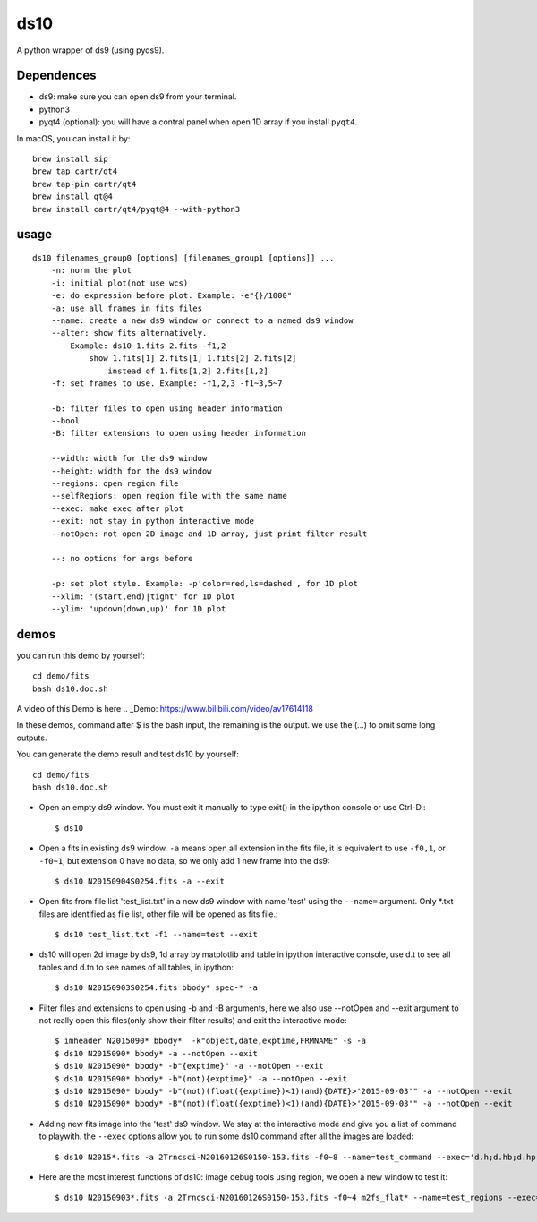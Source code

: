ds10
========
A python wrapper of ds9 (using pyds9).

Dependences
-----------
* ds9: make sure you can open ds9 from your terminal.
* python3
* pyqt4 (optional): you will have a contral panel when open 1D array if you install ``pyqt4``.

In macOS, you can install it by::

    brew install sip
    brew tap cartr/qt4
    brew tap-pin cartr/qt4
    brew install qt@4
    brew install cartr/qt4/pyqt@4 --with-python3

usage
-----
::

    ds10 filenames_group0 [options] [filenames_group1 [options]] ...
        -n: norm the plot
        -i: initial plot(not use wcs)
        -e: do expression before plot. Example: -e"{}/1000"
        -a: use all frames in fits files
        --name: create a new ds9 window or connect to a named ds9 window
        --alter: show fits alternatively.
            Example: ds10 1.fits 2.fits -f1,2
                show 1.fits[1] 2.fits[1] 1.fits[2] 2.fits[2]
                    instead of 1.fits[1,2] 2.fits[1,2]
        -f: set frames to use. Example: -f1,2,3 -f1~3,5~7
    
        -b: filter files to open using header information
        --bool
        -B: filter extensions to open using header information
    
        --width: width for the ds9 window
        --height: width for the ds9 window
        --regions: open region file
        --selfRegions: open region file with the same name
        --exec: make exec after plot
        --exit: not stay in python interactive mode
        --notOpen: not open 2D image and 1D array, just print filter result
    
        --: no options for args before
    
        -p: set plot style. Example: -p'color=red,ls=dashed', for 1D plot
        --xlim: '(start,end)|tight' for 1D plot
        --ylim: 'updown(down,up)' for 1D plot

demos
----

you can run this demo by yourself::

    cd demo/fits
    bash ds10.doc.sh

A video of this Demo is here
.. _Demo: https://www.bilibili.com/video/av17614118

In these demos, command after \$ is the bash input, the remaining is the output. we use the (...) to omit some long outputs.

You can generate the demo result and test ds10 by yourself::

    cd demo/fits
    bash ds10.doc.sh

* Open an empty ds9 window. You must exit it manually to type exit() in the ipython console or use Ctrl-D.::

    $ ds10
* Open a fits in existing ds9 window. ``-a`` means open all extension in the fits file, it is equivalent to use ``-f0,1``, or ``-f0~1``, but extension 0 have no data, so we only add 1 new frame into the ds9::

    $ ds10 N20150904S0254.fits -a --exit
* Open fits from file list 'test_list.txt' in a new ds9 window with name 'test' using the ``--name=`` argument. Only \*.txt files are identified as file list, other file will be opened as fits file.::

    $ ds10 test_list.txt -f1 --name=test --exit

* ds10 will open 2d image by ds9, 1d array by matplotlib and table in ipython interactive console, use d.t to see all tables and d.tn to see names of all tables, in ipython::

    $ ds10 N20150903S0254.fits bbody* spec-* -a

* Filter files and extensions to open using -b and -B arguments, here we also use --notOpen and --exit argument to not really open this files(only show their filter results) and exit the interactive mode::

    $ imheader N2015090* bbody*  -k"object,date,exptime,FRMNAME" -s -a
    $ ds10 N2015090* bbody* -a --notOpen --exit
    $ ds10 N2015090* bbody* -b"{exptime}" -a --notOpen --exit
    $ ds10 N2015090* bbody* -b"(not){exptime}" -a --notOpen --exit
    $ ds10 N2015090* bbody* -b"(not)(float({exptime})<1)(and){DATE}>'2015-09-03'" -a --notOpen --exit
    $ ds10 N2015090* bbody* -B"(not)(float({exptime})<1)(and){DATE}>'2015-09-03'" -a --notOpen --exit
* Adding new fits image into the 'test' ds9 window. We stay at the interactive mode and give you a list of command to playwith. the ``--exec`` options allow you to run some ds10 command after all the images are loaded::

    $ ds10 N2015*.fits -a 2Trncsci-N20160126S0150-153.fits -f0~8 --name=test_command --exec='d.h;d.hb;d.hpro'

* Here are the most interest functions of ds10: image debug tools using region, we open a new window to test it::

    $ ds10 N20150903*.fits -a 2Trncsci-N20160126S0150-153.fits -f0~4 m2fs_flat* --name=test_regions --exec='d.h;d.hr;d.hc;d.hf'
